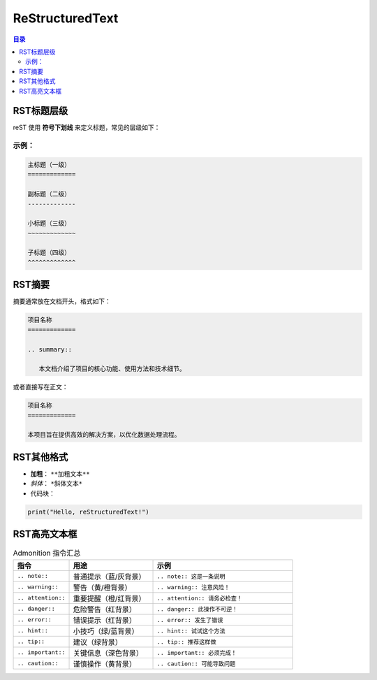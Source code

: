 ReStructuredText
=======================
.. contents:: 目录

RST标题层级
------------

reST 使用 **符号下划线** 来定义标题，常见的层级如下：

示例：
~~~~~~~~~~~~~
.. code:: rst

   主标题（一级）
   =============

   副标题（二级）
   -------------

   小标题（三级）
   ~~~~~~~~~~~~~

   子标题（四级）
   ^^^^^^^^^^^^^

RST摘要
------------
摘要通常放在文档开头，格式如下：

.. code:: rst

   项目名称
   =============

   .. summary::

      本文档介绍了项目的核心功能、使用方法和技术细节。

或者直接写在正文：

.. code:: rst

   项目名称
   =============

   本项目旨在提供高效的解决方案，以优化数据处理流程。

RST其他格式
------------
- **加粗**： ``**加粗文本**``
- *斜体*： ``*斜体文本*``
- 代码块：
  
.. code:: python

   print("Hello, reStructuredText!")

RST高亮文本框
-------------
.. list-table:: Admonition 指令汇总
   :widths: 20 30 50
   :header-rows: 1

   * - 指令
     - 用途
     - 示例
   * - ``.. note::``
     - 普通提示（蓝/灰背景）
     - ``.. note:: 这是一条说明``
   * - ``.. warning::``
     - 警告（黄/橙背景）
     - ``.. warning:: 注意风险！``
   * - ``.. attention::``
     - 重要提醒（橙/红背景）
     - ``.. attention:: 请务必检查！``
   * - ``.. danger::``
     - 危险警告（红背景）
     - ``.. danger:: 此操作不可逆！``
   * - ``.. error::``
     - 错误提示（红背景）
     - ``.. error:: 发生了错误``
   * - ``.. hint::``
     - 小技巧（绿/蓝背景）
     - ``.. hint:: 试试这个方法``
   * - ``.. tip::``
     - 建议（绿背景）
     - ``.. tip:: 推荐这样做``
   * - ``.. important::``
     - 关键信息（深色背景）
     - ``.. important:: 必须完成！``
   * - ``.. caution::``
     - 谨慎操作（黄背景）
     - ``.. caution:: 可能导致问题``


